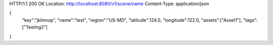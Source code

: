HTTP/1.1 200 OK
Location: http://localhost:8080/v1/scene/name
Content-Type: application/json

{
  "key":"jklmnop",
  "name":"test",
  "region":"US-MD",
  "latitude":124.0,
  "longitude":122.0,
  "assets":["Asset1"],
  "tags":["Testing2"]
}
